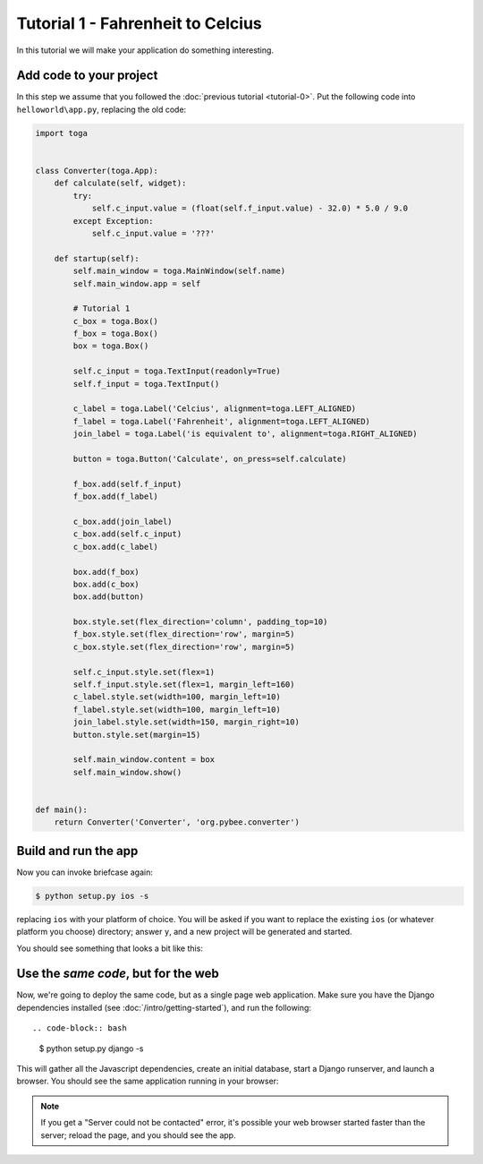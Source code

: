 Tutorial 1 - Fahrenheit to Celcius
==================================

In this tutorial we will make your application do something interesting.

Add code to your project
------------------------

In this step we assume that you followed the :doc:`previous tutorial <tutorial-0>`.
Put the following code into ``helloworld\app.py``, replacing the old code:

.. code-block:: python

  import toga


  class Converter(toga.App):
      def calculate(self, widget):
          try:
              self.c_input.value = (float(self.f_input.value) - 32.0) * 5.0 / 9.0
          except Exception:
              self.c_input.value = '???'

      def startup(self):
          self.main_window = toga.MainWindow(self.name)
          self.main_window.app = self

          # Tutorial 1
          c_box = toga.Box()
          f_box = toga.Box()
          box = toga.Box()

          self.c_input = toga.TextInput(readonly=True)
          self.f_input = toga.TextInput()

          c_label = toga.Label('Celcius', alignment=toga.LEFT_ALIGNED)
          f_label = toga.Label('Fahrenheit', alignment=toga.LEFT_ALIGNED)
          join_label = toga.Label('is equivalent to', alignment=toga.RIGHT_ALIGNED)

          button = toga.Button('Calculate', on_press=self.calculate)

          f_box.add(self.f_input)
          f_box.add(f_label)

          c_box.add(join_label)
          c_box.add(self.c_input)
          c_box.add(c_label)

          box.add(f_box)
          box.add(c_box)
          box.add(button)

          box.style.set(flex_direction='column', padding_top=10)
          f_box.style.set(flex_direction='row', margin=5)
          c_box.style.set(flex_direction='row', margin=5)

          self.c_input.style.set(flex=1)
          self.f_input.style.set(flex=1, margin_left=160)
          c_label.style.set(width=100, margin_left=10)
          f_label.style.set(width=100, margin_left=10)
          join_label.style.set(width=150, margin_right=10)
          button.style.set(margin=15)

          self.main_window.content = box
          self.main_window.show()


  def main():
      return Converter('Converter', 'org.pybee.converter')


Build and run the app
---------------------

Now you can invoke briefcase again:

.. code-block:: bash

  $ python setup.py ios -s

replacing ``ios`` with your platform of choice. You will be asked if you want
to replace the existing ``ios`` (or whatever platform you choose) directory; answer
``y``, and a new project will be generated and started.

You should see something that looks a bit like this:

.. image:: screenshots/tutorial-1-ios.png

Use the *same code*, but for the web
------------------------------------

Now, we're going to deploy the same code, but as a single page web
application. Make sure you have the Django dependencies installed (see
:doc:`/intro/getting-started`), and run the following::

.. code-block:: bash

  $ python setup.py django -s

This will gather all the Javascript dependencies, create an initial database, start a Django runserver, and launch a browser. You should see the same application running in your browser:

.. image:: screenshots/tutorial-1-django.png

.. note::

   If you get a "Server could not be contacted" error, it's possible your web browser
   started faster than the server; reload the page, and you should see the app.

